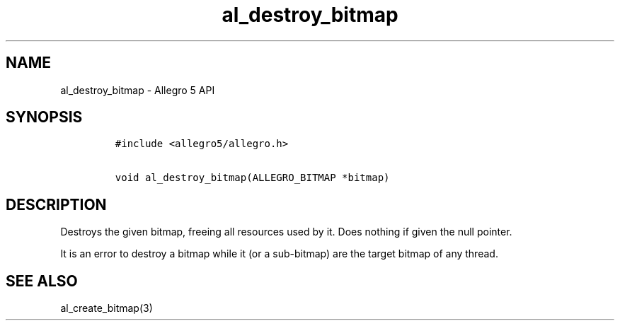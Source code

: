 .TH al_destroy_bitmap 3 "" "Allegro reference manual"
.SH NAME
.PP
al_destroy_bitmap - Allegro 5 API
.SH SYNOPSIS
.IP
.nf
\f[C]
#include\ <allegro5/allegro.h>

void\ al_destroy_bitmap(ALLEGRO_BITMAP\ *bitmap)
\f[]
.fi
.SH DESCRIPTION
.PP
Destroys the given bitmap, freeing all resources used by it.
Does nothing if given the null pointer.
.PP
It is an error to destroy a bitmap while it (or a sub-bitmap) are the
target bitmap of any thread.
.SH SEE ALSO
.PP
al_create_bitmap(3)
